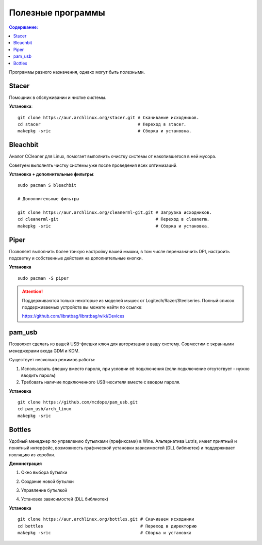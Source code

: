 .. ARU (c) 2018 - 2022, Pavel Priluckiy, Vasiliy Stelmachenok and contributors

   ARU is licensed under a
   Creative Commons Attribution-ShareAlike 4.0 International License.

   You should have received a copy of the license along with this
   work. If not, see <https://creativecommons.org/licenses/by-sa/4.0/>.

""""""""""""""""""""""""
Полезные программы
""""""""""""""""""""""""

.. contents:: Содержание:
  :depth: 2

.. role:: bash(code)
  :language: shell

Программы разного назначения, однако могут быть полезными.

===========
Stacer
===========

Помощник в обслуживании и чистке системы.

.. image:: images/generic-system-acceleration-3.png

**Установка**::

  git clone https://aur.archlinux.org/stacer.git # Скачивание исходников. 
  cd stacer                                      # Переход в stacer. 
  makepkg -sric                                  # Сборка и установка.

===============
Bleachbit
===============

Аналог CCleaner для Linux, помогает выполнить очистку системы от накопившегося в ней мусора.

Советуем выполнять чистку системы уже после проведения всех оптимизаций.

.. image:: images/generic-system-acceleration-4.png

**Установка + дополнительные фильтры**::

  sudo pacman S bleachbit

  # Дополнительные фильтры

  git clone https://aur.archlinux.org/cleanerml-git.git # Загрузка исходников.
  cd cleanerml-git                                      # Переход в cleanerm.
  makepkg -sric                                         # Сборка и установка.

========
Piper
========

Позволяет выполнить более тонкую настройку вашей мышки, в том числе переназначить DPI, настроить подсветку и собственные действия на дополнительные кнопки.

.. image:: https://raw.githubusercontent.com/libratbag/piper/wiki/screenshots/piper-resolutionpage.png

**Установка** ::

  sudo pacman -S piper

.. attention:: Поддерживаются только некоторые из моделей мышек от Logitech/Razer/Steelseries.
   Полный список поддерживаемых устройств вы можете найти по ссылке:

   https://github.com/libratbag/libratbag/wiki/Devices

==========
pam_usb
==========

Позволяет сделать из вашей USB-флешки ключ для авторизации в вашу систему.
Совместим с экранными менеджерами входа GDM и KDM.

Существует несколько режимов работы:

1. Использовать флешку вместо пароля, при условии её подключения (если подключение отсутствует - нужно вводить пароль)
2. Требовать наличие подключенного USB-носителя вместе с вводом пароля.

**Установка** ::

  git clone https://github.com/mcdope/pam_usb.git
  cd pam_usb/arch_linux
  makepkg -sric


========
Bottles
========

Удобный менеджер по управлению бутылками (префиксами) в Wine. Альтернатива Lutris, имеет приятный и понятный интерфейс,
возможность графической установки зависимостей (DLL библиотек) и поддерживает изоляцию из коробки.

**Демонстрация**

1. Окно выбора бутылки

.. image:: images/generic-system-acceleration-5.png

2. Создание новой бутылки

.. image:: images/generic-system-acceleration-6.png

3. Управление бутылкой

.. image:: images/generic-system-acceleration-7.png

4. Установка зависимостей (DLL библиотек)

.. image:: images/generic-system-acceleration-8.png

**Установка** ::

  git clone https://aur.archlinux.org/bottles.git # Скачиваем исходники
  cd bottles                                      # Переход в директорию
  makepkg -sric                                   # Сборка и установка
